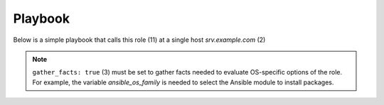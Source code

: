 .. _ug_playbook:

Playbook
********

Below is a simple playbook that calls this role (11) at a single host
*srv.example.com* (2)

.. code-block:: yaml
   :emphasize-lines: 2,11
   :linenos:

   shell> cat pb.yml
   - hosts: srv.example.com
     gather_facts: true
     connection: ssh
     remote_user: admin
     become: true
     become_user: root
     become_method: sudo

     roles:
       - vbotka.config_light

.. note::

   ``gather_facts: true`` (3) must be set to gather facts needed to evaluate
   OS-specific options of the role. For example, the variable
   *ansible_os_family* is needed to select the Ansible module to install
   packages.

.. seealso::

   * `Connection Plugins`_ (4-5)
   * `Understanding Privilege Escalation`_ (6-8)


.. _Connection Plugins: https://docs.ansible.com/ansible/latest/plugins/connection.html
.. _Understanding Privilege Escalation: https://docs.ansible.com/ansible/latest/user_guide/become.html#understanding-privilege-escalation

